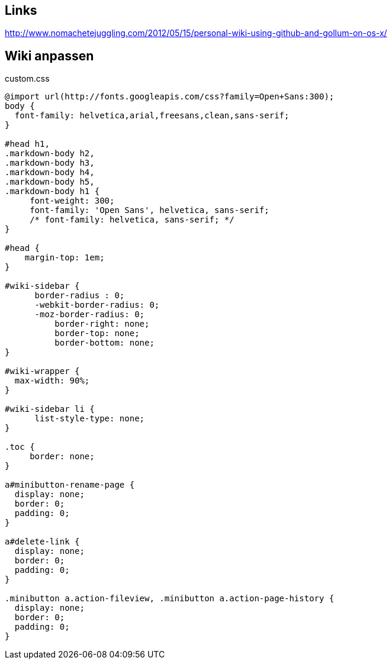 == Links

http://www.nomachetejuggling.com/2012/05/15/personal-wiki-using-github-and-gollum-on-os-x/

== Wiki anpassen

.custom.css
------
@import url(http://fonts.googleapis.com/css?family=Open+Sans:300); 
body {
  font-family: helvetica,arial,freesans,clean,sans-serif;
}

#head h1,
.markdown-body h2,
.markdown-body h3,
.markdown-body h4,
.markdown-body h5,
.markdown-body h1 {
     font-weight: 300;
     font-family: 'Open Sans', helvetica, sans-serif; 
     /* font-family: helvetica, sans-serif; */
}

#head {
    margin-top: 1em;
}

#wiki-sidebar {
      border-radius : 0;
      -webkit-border-radius: 0;
      -moz-border-radius: 0;
          border-right: none;
          border-top: none;
          border-bottom: none;
}

#wiki-wrapper {
  max-width: 90%;
}

#wiki-sidebar li {
      list-style-type: none;
}

.toc {
     border: none;
}

a#minibutton-rename-page {
  display: none;
  border: 0;
  padding: 0;
}

a#delete-link {
  display: none;
  border: 0;
  padding: 0;
}

.minibutton a.action-fileview, .minibutton a.action-page-history {
  display: none;
  border: 0;
  padding: 0;
}

------